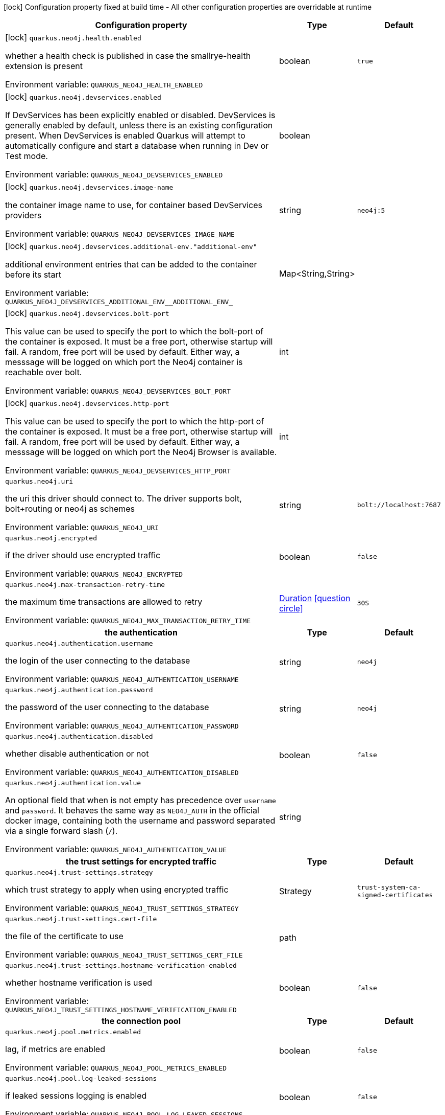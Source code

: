 :summaryTableId: quarkus-neo4j_quarkus-neo4j
[.configuration-legend]
icon:lock[title=Fixed at build time] Configuration property fixed at build time - All other configuration properties are overridable at runtime
[.configuration-reference.searchable, cols="80,.^10,.^10"]
|===

h|[.header-title]##Configuration property##
h|Type
h|Default

a|icon:lock[title=Fixed at build time] [[quarkus-neo4j_quarkus-neo4j-health-enabled]] [.property-path]##`quarkus.neo4j.health.enabled`##

[.description]
--
whether a health check is published in case the smallrye-health extension is present


ifdef::add-copy-button-to-env-var[]
Environment variable: env_var_with_copy_button:+++QUARKUS_NEO4J_HEALTH_ENABLED+++[]
endif::add-copy-button-to-env-var[]
ifndef::add-copy-button-to-env-var[]
Environment variable: `+++QUARKUS_NEO4J_HEALTH_ENABLED+++`
endif::add-copy-button-to-env-var[]
--
|boolean
|`true`

a|icon:lock[title=Fixed at build time] [[quarkus-neo4j_quarkus-neo4j-devservices-enabled]] [.property-path]##`quarkus.neo4j.devservices.enabled`##

[.description]
--
If DevServices has been explicitly enabled or disabled. DevServices is generally enabled by default, unless there is an existing configuration present. When DevServices is enabled Quarkus will attempt to automatically configure and start a database when running in Dev or Test mode.


ifdef::add-copy-button-to-env-var[]
Environment variable: env_var_with_copy_button:+++QUARKUS_NEO4J_DEVSERVICES_ENABLED+++[]
endif::add-copy-button-to-env-var[]
ifndef::add-copy-button-to-env-var[]
Environment variable: `+++QUARKUS_NEO4J_DEVSERVICES_ENABLED+++`
endif::add-copy-button-to-env-var[]
--
|boolean
|

a|icon:lock[title=Fixed at build time] [[quarkus-neo4j_quarkus-neo4j-devservices-image-name]] [.property-path]##`quarkus.neo4j.devservices.image-name`##

[.description]
--
the container image name to use, for container based DevServices providers


ifdef::add-copy-button-to-env-var[]
Environment variable: env_var_with_copy_button:+++QUARKUS_NEO4J_DEVSERVICES_IMAGE_NAME+++[]
endif::add-copy-button-to-env-var[]
ifndef::add-copy-button-to-env-var[]
Environment variable: `+++QUARKUS_NEO4J_DEVSERVICES_IMAGE_NAME+++`
endif::add-copy-button-to-env-var[]
--
|string
|`neo4j:5`

a|icon:lock[title=Fixed at build time] [[quarkus-neo4j_quarkus-neo4j-devservices-additional-env-additional-env]] [.property-path]##`quarkus.neo4j.devservices.additional-env."additional-env"`##

[.description]
--
additional environment entries that can be added to the container before its start


ifdef::add-copy-button-to-env-var[]
Environment variable: env_var_with_copy_button:+++QUARKUS_NEO4J_DEVSERVICES_ADDITIONAL_ENV__ADDITIONAL_ENV_+++[]
endif::add-copy-button-to-env-var[]
ifndef::add-copy-button-to-env-var[]
Environment variable: `+++QUARKUS_NEO4J_DEVSERVICES_ADDITIONAL_ENV__ADDITIONAL_ENV_+++`
endif::add-copy-button-to-env-var[]
--
|Map<String,String>
|

a|icon:lock[title=Fixed at build time] [[quarkus-neo4j_quarkus-neo4j-devservices-bolt-port]] [.property-path]##`quarkus.neo4j.devservices.bolt-port`##

[.description]
--
This value can be used to specify the port to which the bolt-port of the container is exposed. It must be a free port, otherwise startup will fail. A random, free port will be used by default. Either way, a messsage will be logged on which port the Neo4j container is reachable over bolt.


ifdef::add-copy-button-to-env-var[]
Environment variable: env_var_with_copy_button:+++QUARKUS_NEO4J_DEVSERVICES_BOLT_PORT+++[]
endif::add-copy-button-to-env-var[]
ifndef::add-copy-button-to-env-var[]
Environment variable: `+++QUARKUS_NEO4J_DEVSERVICES_BOLT_PORT+++`
endif::add-copy-button-to-env-var[]
--
|int
|

a|icon:lock[title=Fixed at build time] [[quarkus-neo4j_quarkus-neo4j-devservices-http-port]] [.property-path]##`quarkus.neo4j.devservices.http-port`##

[.description]
--
This value can be used to specify the port to which the http-port of the container is exposed. It must be a free port, otherwise startup will fail. A random, free port will be used by default. Either way, a messsage will be logged on which port the Neo4j Browser is available.


ifdef::add-copy-button-to-env-var[]
Environment variable: env_var_with_copy_button:+++QUARKUS_NEO4J_DEVSERVICES_HTTP_PORT+++[]
endif::add-copy-button-to-env-var[]
ifndef::add-copy-button-to-env-var[]
Environment variable: `+++QUARKUS_NEO4J_DEVSERVICES_HTTP_PORT+++`
endif::add-copy-button-to-env-var[]
--
|int
|

a| [[quarkus-neo4j_quarkus-neo4j-uri]] [.property-path]##`quarkus.neo4j.uri`##

[.description]
--
the uri this driver should connect to. The driver supports bolt, bolt+routing or neo4j as schemes


ifdef::add-copy-button-to-env-var[]
Environment variable: env_var_with_copy_button:+++QUARKUS_NEO4J_URI+++[]
endif::add-copy-button-to-env-var[]
ifndef::add-copy-button-to-env-var[]
Environment variable: `+++QUARKUS_NEO4J_URI+++`
endif::add-copy-button-to-env-var[]
--
|string
|`bolt://localhost:7687`

a| [[quarkus-neo4j_quarkus-neo4j-encrypted]] [.property-path]##`quarkus.neo4j.encrypted`##

[.description]
--
if the driver should use encrypted traffic


ifdef::add-copy-button-to-env-var[]
Environment variable: env_var_with_copy_button:+++QUARKUS_NEO4J_ENCRYPTED+++[]
endif::add-copy-button-to-env-var[]
ifndef::add-copy-button-to-env-var[]
Environment variable: `+++QUARKUS_NEO4J_ENCRYPTED+++`
endif::add-copy-button-to-env-var[]
--
|boolean
|`false`

a| [[quarkus-neo4j_quarkus-neo4j-max-transaction-retry-time]] [.property-path]##`quarkus.neo4j.max-transaction-retry-time`##

[.description]
--
the maximum time transactions are allowed to retry


ifdef::add-copy-button-to-env-var[]
Environment variable: env_var_with_copy_button:+++QUARKUS_NEO4J_MAX_TRANSACTION_RETRY_TIME+++[]
endif::add-copy-button-to-env-var[]
ifndef::add-copy-button-to-env-var[]
Environment variable: `+++QUARKUS_NEO4J_MAX_TRANSACTION_RETRY_TIME+++`
endif::add-copy-button-to-env-var[]
--
|link:https://docs.oracle.com/en/java/javase/17/docs/api/java/time/Duration.html[Duration] link:#duration-note-anchor-{summaryTableId}[icon:question-circle[title=More information about the Duration format]]
|`30S`

h|[[quarkus-neo4j_section_quarkus-neo4j-authentication]] [.section-name.section-level0]##the authentication##
h|Type
h|Default

a| [[quarkus-neo4j_quarkus-neo4j-authentication-username]] [.property-path]##`quarkus.neo4j.authentication.username`##

[.description]
--
the login of the user connecting to the database


ifdef::add-copy-button-to-env-var[]
Environment variable: env_var_with_copy_button:+++QUARKUS_NEO4J_AUTHENTICATION_USERNAME+++[]
endif::add-copy-button-to-env-var[]
ifndef::add-copy-button-to-env-var[]
Environment variable: `+++QUARKUS_NEO4J_AUTHENTICATION_USERNAME+++`
endif::add-copy-button-to-env-var[]
--
|string
|`neo4j`

a| [[quarkus-neo4j_quarkus-neo4j-authentication-password]] [.property-path]##`quarkus.neo4j.authentication.password`##

[.description]
--
the password of the user connecting to the database


ifdef::add-copy-button-to-env-var[]
Environment variable: env_var_with_copy_button:+++QUARKUS_NEO4J_AUTHENTICATION_PASSWORD+++[]
endif::add-copy-button-to-env-var[]
ifndef::add-copy-button-to-env-var[]
Environment variable: `+++QUARKUS_NEO4J_AUTHENTICATION_PASSWORD+++`
endif::add-copy-button-to-env-var[]
--
|string
|`neo4j`

a| [[quarkus-neo4j_quarkus-neo4j-authentication-disabled]] [.property-path]##`quarkus.neo4j.authentication.disabled`##

[.description]
--
whether disable authentication or not


ifdef::add-copy-button-to-env-var[]
Environment variable: env_var_with_copy_button:+++QUARKUS_NEO4J_AUTHENTICATION_DISABLED+++[]
endif::add-copy-button-to-env-var[]
ifndef::add-copy-button-to-env-var[]
Environment variable: `+++QUARKUS_NEO4J_AUTHENTICATION_DISABLED+++`
endif::add-copy-button-to-env-var[]
--
|boolean
|`false`

a| [[quarkus-neo4j_quarkus-neo4j-authentication-value]] [.property-path]##`quarkus.neo4j.authentication.value`##

[.description]
--
An optional field that when is not empty has precedence over `username` and `password`. It behaves the same way as `NEO4J_AUTH` in the official docker image, containing both the username and password separated via a single forward slash (`/`).


ifdef::add-copy-button-to-env-var[]
Environment variable: env_var_with_copy_button:+++QUARKUS_NEO4J_AUTHENTICATION_VALUE+++[]
endif::add-copy-button-to-env-var[]
ifndef::add-copy-button-to-env-var[]
Environment variable: `+++QUARKUS_NEO4J_AUTHENTICATION_VALUE+++`
endif::add-copy-button-to-env-var[]
--
|string
|


h|[[quarkus-neo4j_section_quarkus-neo4j-trust-settings]] [.section-name.section-level0]##the trust settings for encrypted traffic##
h|Type
h|Default

a| [[quarkus-neo4j_quarkus-neo4j-trust-settings-strategy]] [.property-path]##`quarkus.neo4j.trust-settings.strategy`##

[.description]
--
which trust strategy to apply when using encrypted traffic


ifdef::add-copy-button-to-env-var[]
Environment variable: env_var_with_copy_button:+++QUARKUS_NEO4J_TRUST_SETTINGS_STRATEGY+++[]
endif::add-copy-button-to-env-var[]
ifndef::add-copy-button-to-env-var[]
Environment variable: `+++QUARKUS_NEO4J_TRUST_SETTINGS_STRATEGY+++`
endif::add-copy-button-to-env-var[]
--
a|Strategy
|`trust-system-ca-signed-certificates`

a| [[quarkus-neo4j_quarkus-neo4j-trust-settings-cert-file]] [.property-path]##`quarkus.neo4j.trust-settings.cert-file`##

[.description]
--
the file of the certificate to use


ifdef::add-copy-button-to-env-var[]
Environment variable: env_var_with_copy_button:+++QUARKUS_NEO4J_TRUST_SETTINGS_CERT_FILE+++[]
endif::add-copy-button-to-env-var[]
ifndef::add-copy-button-to-env-var[]
Environment variable: `+++QUARKUS_NEO4J_TRUST_SETTINGS_CERT_FILE+++`
endif::add-copy-button-to-env-var[]
--
|path
|

a| [[quarkus-neo4j_quarkus-neo4j-trust-settings-hostname-verification-enabled]] [.property-path]##`quarkus.neo4j.trust-settings.hostname-verification-enabled`##

[.description]
--
whether hostname verification is used


ifdef::add-copy-button-to-env-var[]
Environment variable: env_var_with_copy_button:+++QUARKUS_NEO4J_TRUST_SETTINGS_HOSTNAME_VERIFICATION_ENABLED+++[]
endif::add-copy-button-to-env-var[]
ifndef::add-copy-button-to-env-var[]
Environment variable: `+++QUARKUS_NEO4J_TRUST_SETTINGS_HOSTNAME_VERIFICATION_ENABLED+++`
endif::add-copy-button-to-env-var[]
--
|boolean
|`false`


h|[[quarkus-neo4j_section_quarkus-neo4j-pool]] [.section-name.section-level0]##the connection pool##
h|Type
h|Default

a| [[quarkus-neo4j_quarkus-neo4j-pool-metrics-enabled]] [.property-path]##`quarkus.neo4j.pool.metrics.enabled`##

[.description]
--
lag, if metrics are enabled


ifdef::add-copy-button-to-env-var[]
Environment variable: env_var_with_copy_button:+++QUARKUS_NEO4J_POOL_METRICS_ENABLED+++[]
endif::add-copy-button-to-env-var[]
ifndef::add-copy-button-to-env-var[]
Environment variable: `+++QUARKUS_NEO4J_POOL_METRICS_ENABLED+++`
endif::add-copy-button-to-env-var[]
--
|boolean
|`false`

a| [[quarkus-neo4j_quarkus-neo4j-pool-log-leaked-sessions]] [.property-path]##`quarkus.neo4j.pool.log-leaked-sessions`##

[.description]
--
if leaked sessions logging is enabled


ifdef::add-copy-button-to-env-var[]
Environment variable: env_var_with_copy_button:+++QUARKUS_NEO4J_POOL_LOG_LEAKED_SESSIONS+++[]
endif::add-copy-button-to-env-var[]
ifndef::add-copy-button-to-env-var[]
Environment variable: `+++QUARKUS_NEO4J_POOL_LOG_LEAKED_SESSIONS+++`
endif::add-copy-button-to-env-var[]
--
|boolean
|`false`

a| [[quarkus-neo4j_quarkus-neo4j-pool-max-connection-pool-size]] [.property-path]##`quarkus.neo4j.pool.max-connection-pool-size`##

[.description]
--
the maximum amount of connections in the connection pool towards a single database


ifdef::add-copy-button-to-env-var[]
Environment variable: env_var_with_copy_button:+++QUARKUS_NEO4J_POOL_MAX_CONNECTION_POOL_SIZE+++[]
endif::add-copy-button-to-env-var[]
ifndef::add-copy-button-to-env-var[]
Environment variable: `+++QUARKUS_NEO4J_POOL_MAX_CONNECTION_POOL_SIZE+++`
endif::add-copy-button-to-env-var[]
--
|int
|`100`

a| [[quarkus-neo4j_quarkus-neo4j-pool-idle-time-before-connection-test]] [.property-path]##`quarkus.neo4j.pool.idle-time-before-connection-test`##

[.description]
--
Pooled connections that have been idle in the pool for longer than this timeout will be tested before they are used again. The value `0` means connections will always be tested for validity and negative values mean connections will never be tested.


ifdef::add-copy-button-to-env-var[]
Environment variable: env_var_with_copy_button:+++QUARKUS_NEO4J_POOL_IDLE_TIME_BEFORE_CONNECTION_TEST+++[]
endif::add-copy-button-to-env-var[]
ifndef::add-copy-button-to-env-var[]
Environment variable: `+++QUARKUS_NEO4J_POOL_IDLE_TIME_BEFORE_CONNECTION_TEST+++`
endif::add-copy-button-to-env-var[]
--
|link:https://docs.oracle.com/en/java/javase/17/docs/api/java/time/Duration.html[Duration] link:#duration-note-anchor-{summaryTableId}[icon:question-circle[title=More information about the Duration format]]
|`-0.001S`

a| [[quarkus-neo4j_quarkus-neo4j-pool-max-connection-lifetime]] [.property-path]##`quarkus.neo4j.pool.max-connection-lifetime`##

[.description]
--
Pooled connections older than this threshold will be closed and removed from the pool.


ifdef::add-copy-button-to-env-var[]
Environment variable: env_var_with_copy_button:+++QUARKUS_NEO4J_POOL_MAX_CONNECTION_LIFETIME+++[]
endif::add-copy-button-to-env-var[]
ifndef::add-copy-button-to-env-var[]
Environment variable: `+++QUARKUS_NEO4J_POOL_MAX_CONNECTION_LIFETIME+++`
endif::add-copy-button-to-env-var[]
--
|link:https://docs.oracle.com/en/java/javase/17/docs/api/java/time/Duration.html[Duration] link:#duration-note-anchor-{summaryTableId}[icon:question-circle[title=More information about the Duration format]]
|`1H`

a| [[quarkus-neo4j_quarkus-neo4j-pool-connection-acquisition-timeout]] [.property-path]##`quarkus.neo4j.pool.connection-acquisition-timeout`##

[.description]
--
Acquisition of new connections will be attempted for at most configured timeout.


ifdef::add-copy-button-to-env-var[]
Environment variable: env_var_with_copy_button:+++QUARKUS_NEO4J_POOL_CONNECTION_ACQUISITION_TIMEOUT+++[]
endif::add-copy-button-to-env-var[]
ifndef::add-copy-button-to-env-var[]
Environment variable: `+++QUARKUS_NEO4J_POOL_CONNECTION_ACQUISITION_TIMEOUT+++`
endif::add-copy-button-to-env-var[]
--
|link:https://docs.oracle.com/en/java/javase/17/docs/api/java/time/Duration.html[Duration] link:#duration-note-anchor-{summaryTableId}[icon:question-circle[title=More information about the Duration format]]
|`1M`


|===

ifndef::no-duration-note[]
[NOTE]
[id=duration-note-anchor-quarkus-neo4j_quarkus-neo4j]
.About the Duration format
====
To write duration values, use the standard `java.time.Duration` format.
See the link:https://docs.oracle.com/en/java/javase/17/docs/api/java.base/java/time/Duration.html#parse(java.lang.CharSequence)[Duration#parse() Java API documentation] for more information.

You can also use a simplified format, starting with a number:

* If the value is only a number, it represents time in seconds.
* If the value is a number followed by `ms`, it represents time in milliseconds.

In other cases, the simplified format is translated to the `java.time.Duration` format for parsing:

* If the value is a number followed by `h`, `m`, or `s`, it is prefixed with `PT`.
* If the value is a number followed by `d`, it is prefixed with `P`.
====
endif::no-duration-note[]

:!summaryTableId: